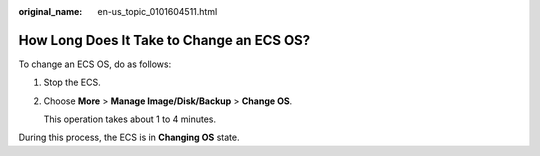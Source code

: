 :original_name: en-us_topic_0101604511.html

.. _en-us_topic_0101604511:

How Long Does It Take to Change an ECS OS?
==========================================

To change an ECS OS, do as follows:

#. Stop the ECS.

#. Choose **More** > **Manage Image/Disk/Backup** > **Change OS**.

   This operation takes about 1 to 4 minutes.

During this process, the ECS is in **Changing OS** state.
